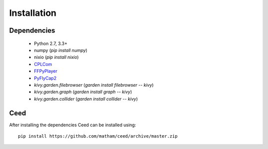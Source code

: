 .. _install-ceed:

*************
Installation
*************

Dependencies
-------------

    * Python 2.7, 3.3+
    * numpy (`pip install numpy`)
    * nixio (`pip install nixio`)
    * `CPLCom <https://matham.github.io/cplcom/installation.html>`_
    * `FFPyPlayer <https://matham.github.io/ffpyplayer/installation.html>`_
    * `PyFlyCap2 <https://matham.github.io/pyflycap2/installation.html>`_
    * `kivy.garden.filebrowser` (`garden install filebrowser -- kivy`)
    * `kivy.garden.graph` (`garden install graph -- kivy`)
    * `kivy.garden.collider` (`garden install collider -- kivy`)

Ceed
-------
After installing the dependencies Ceed can be installed using::

    pip install https://github.com/matham/ceed/archive/master.zip
